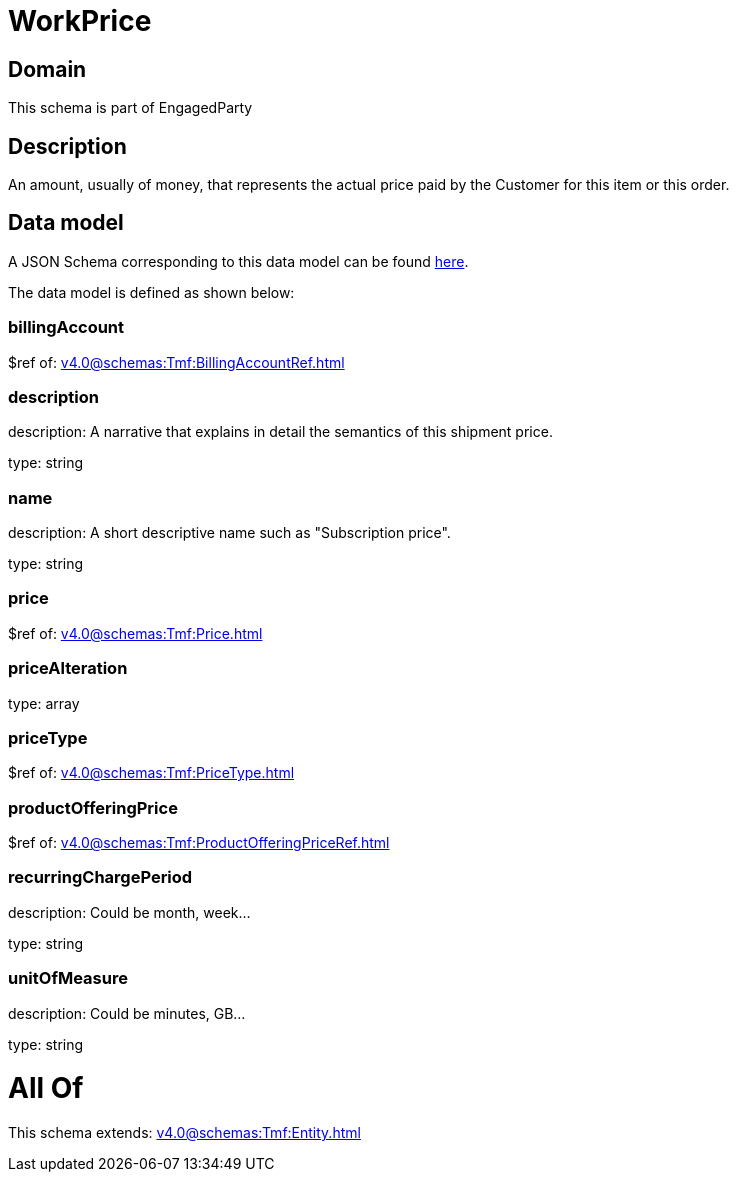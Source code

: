 = WorkPrice

[#domain]
== Domain

This schema is part of EngagedParty

[#description]
== Description

An amount, usually of money, that represents the actual price paid by the Customer for this item or this order.


[#data_model]
== Data model

A JSON Schema corresponding to this data model can be found https://tmforum.org[here].

The data model is defined as shown below:


=== billingAccount
$ref of: xref:v4.0@schemas:Tmf:BillingAccountRef.adoc[]


=== description
description: A narrative that explains in detail the semantics of this shipment price.

type: string


=== name
description: A short descriptive name such as &quot;Subscription price&quot;.

type: string


=== price
$ref of: xref:v4.0@schemas:Tmf:Price.adoc[]


=== priceAlteration
type: array


=== priceType
$ref of: xref:v4.0@schemas:Tmf:PriceType.adoc[]


=== productOfferingPrice
$ref of: xref:v4.0@schemas:Tmf:ProductOfferingPriceRef.adoc[]


=== recurringChargePeriod
description: Could be month, week...

type: string


=== unitOfMeasure
description: Could be minutes, GB...

type: string


= All Of 
This schema extends: xref:v4.0@schemas:Tmf:Entity.adoc[]
